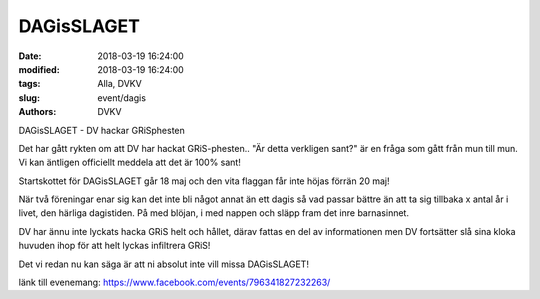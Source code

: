 DAGisSLAGET
##############################

:date: 2018-03-19 16:24:00
:modified: 2018-03-19 16:24:00
:tags: Alla, DVKV
:slug: event/dagis
:authors: DVKV

DAGisSLAGET - DV hackar GRiSphesten

Det har gått rykten om att DV har hackat GRiS-phesten.. 
"Är detta verkligen sant?" är en fråga som gått från mun till mun. Vi kan äntligen officiellt meddela att det är 100% sant! 

Startskottet för DAGisSLAGET går 18 maj och den vita flaggan får inte höjas förrän 20 maj! 

När två föreningar enar sig kan det inte bli något annat än ett dagis så vad passar bättre än att ta sig tillbaka x antal år i livet, den härliga dagistiden. På med blöjan, i med nappen och släpp fram det inre barnasinnet. 

DV har ännu inte lyckats hacka GRiS helt och hållet, därav fattas en del av informationen men DV fortsätter slå sina kloka huvuden ihop för att helt lyckas infiltrera GRiS! 

Det vi redan nu kan säga är att ni absolut inte vill missa DAGisSLAGET!

länk till evenemang: https://www.facebook.com/events/796341827232263/
